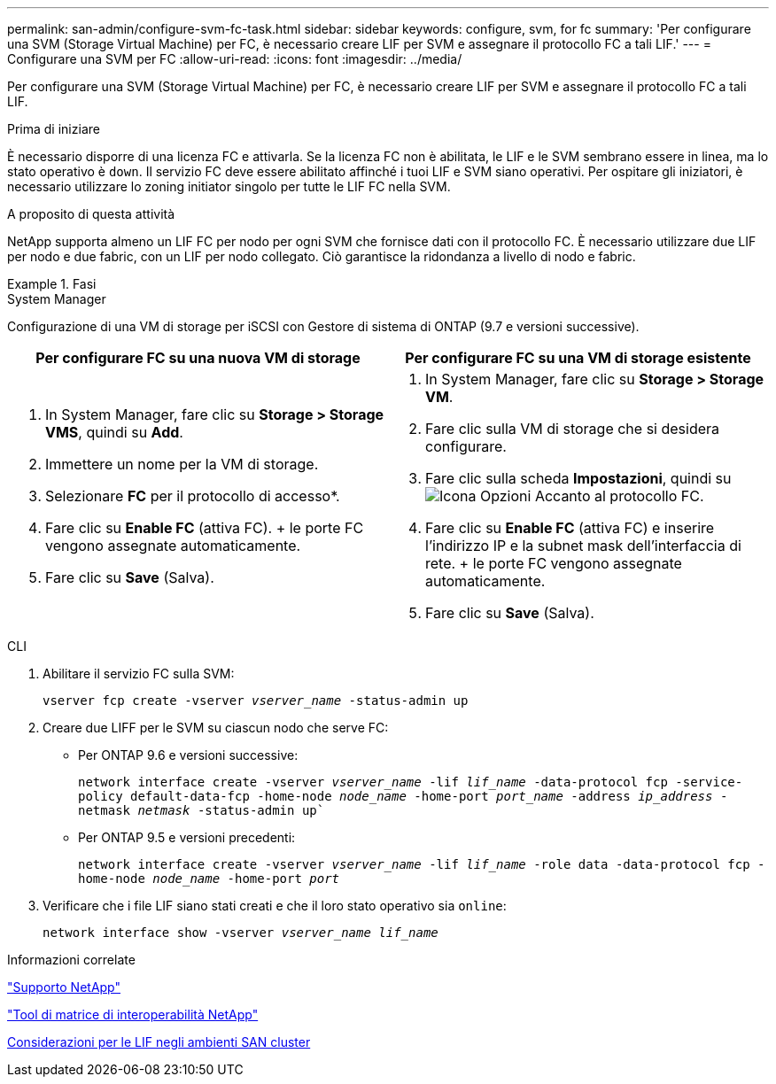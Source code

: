 ---
permalink: san-admin/configure-svm-fc-task.html 
sidebar: sidebar 
keywords: configure, svm, for fc 
summary: 'Per configurare una SVM (Storage Virtual Machine) per FC, è necessario creare LIF per SVM e assegnare il protocollo FC a tali LIF.' 
---
= Configurare una SVM per FC
:allow-uri-read: 
:icons: font
:imagesdir: ../media/


[role="lead"]
Per configurare una SVM (Storage Virtual Machine) per FC, è necessario creare LIF per SVM e assegnare il protocollo FC a tali LIF.

.Prima di iniziare
È necessario disporre di una licenza FC e attivarla. Se la licenza FC non è abilitata, le LIF e le SVM sembrano essere in linea, ma lo stato operativo è `down`. Il servizio FC deve essere abilitato affinché i tuoi LIF e SVM siano operativi. Per ospitare gli iniziatori, è necessario utilizzare lo zoning initiator singolo per tutte le LIF FC nella SVM.

.A proposito di questa attività
NetApp supporta almeno un LIF FC per nodo per ogni SVM che fornisce dati con il protocollo FC. È necessario utilizzare due LIF per nodo e due fabric, con un LIF per nodo collegato. Ciò garantisce la ridondanza a livello di nodo e fabric.

.Fasi
[role="tabbed-block"]
====
.System Manager
--
Configurazione di una VM di storage per iSCSI con Gestore di sistema di ONTAP (9.7 e versioni successive).

[cols="2"]
|===
| Per configurare FC su una nuova VM di storage | Per configurare FC su una VM di storage esistente 


 a| 
. In System Manager, fare clic su *Storage > Storage VMS*, quindi su *Add*.
. Immettere un nome per la VM di storage.
. Selezionare *FC* per il protocollo di accesso*.
. Fare clic su *Enable FC* (attiva FC). + le porte FC vengono assegnate automaticamente.
. Fare clic su *Save* (Salva).

 a| 
. In System Manager, fare clic su *Storage > Storage VM*.
. Fare clic sulla VM di storage che si desidera configurare.
. Fare clic sulla scheda *Impostazioni*, quindi su image:icon_gear.gif["Icona Opzioni"] Accanto al protocollo FC.
. Fare clic su *Enable FC* (attiva FC) e inserire l'indirizzo IP e la subnet mask dell'interfaccia di rete. + le porte FC vengono assegnate automaticamente.
. Fare clic su *Save* (Salva).


|===
--
.CLI
--
. Abilitare il servizio FC sulla SVM:
+
`vserver fcp create -vserver _vserver_name_ -status-admin up`

. Creare due LIFF per le SVM su ciascun nodo che serve FC:
+
** Per ONTAP 9.6 e versioni successive:
+
`network interface create -vserver _vserver_name_ -lif _lif_name_ -data-protocol fcp -service-policy default-data-fcp -home-node _node_name_ -home-port _port_name_ -address _ip_address_ -netmask _netmask_ -status-admin up``

** Per ONTAP 9.5 e versioni precedenti:
+
`network interface create -vserver _vserver_name_ -lif _lif_name_ -role data -data-protocol fcp -home-node _node_name_ -home-port _port_`



. Verificare che i file LIF siano stati creati e che il loro stato operativo sia `online`:
+
`network interface show -vserver _vserver_name_ _lif_name_`



--
====
.Informazioni correlate
https://mysupport.netapp.com/site/global/dashboard["Supporto NetApp"]

https://mysupport.netapp.com/matrix["Tool di matrice di interoperabilità NetApp"^]

xref:lifs-cluster-concept.adoc[Considerazioni per le LIF negli ambienti SAN cluster]

